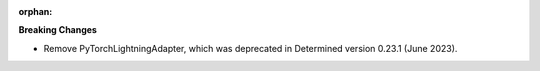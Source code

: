 :orphan:

**Breaking Changes**

-  Remove PyTorchLightningAdapter, which was deprecated in Determined version 0.23.1 (June 2023).
